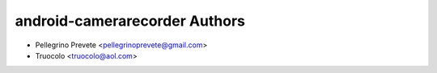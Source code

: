 ===============
android-camerarecorder Authors
===============

* Pellegrino Prevete <pellegrinoprevete@gmail.com>
* Truocolo <truocolo@aol.com>
